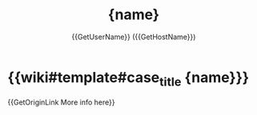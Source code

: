 #+TITLE: {name}
#+CREATED: {date} {time}
#+AUTHOR: {{GetUserName}} ({{GetHostName}})

* {{wiki#template#case_title {name}}}


{{GetOriginLink More info here}}
